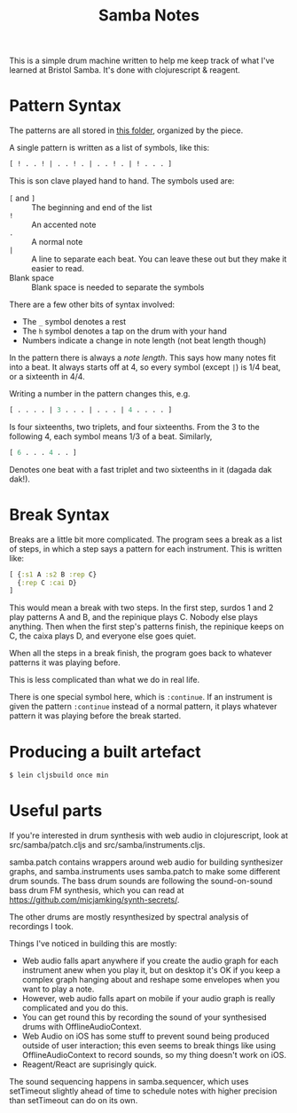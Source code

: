 #+TITLE: Samba Notes

This is a simple drum machine written to help me keep track of what
I've learned at Bristol Samba. It's done with clojurescript & reagent.

* Pattern Syntax

The patterns are all stored in [[./src/samba/patterns/][this folder]], organized by the piece.

A single pattern is written as a list of symbols, like this:

#+BEGIN_SRC cljs
[ ! . . ! | . . ! . | . . ! . | ! . . . ]
#+END_SRC

This is son clave played hand to hand. The symbols used are:

- ~[~ and ~]~ :: The beginning and end of the list
- ~!~ :: An accented note
- ~.~ :: A normal note
- ~|~ :: A line to separate each beat.
         You can leave these out but they make it easier to read.
- Blank space :: Blank space is needed to separate the symbols

There are a few other bits of syntax involved:

- The ~_~ symbol denotes a rest
- The ~h~ symbol denotes a tap on the drum with your hand
- Numbers indicate a change in note length (not beat length though)

In the pattern there is always a /note length/.
This says how many notes fit into a beat.
It always starts off at 4, so every symbol (except ~|~) is 1/4 beat, or a sixteenth in 4/4.

Writing a number in the pattern changes this, e.g.

#+BEGIN_SRC cljs
[ . . . . | 3 . . . | . . . | 4 . . . . ]
#+END_SRC

Is four sixteenths, two triplets, and four sixteenths.
From the 3 to the following 4, each symbol means 1/3 of a beat.
Similarly,

#+BEGIN_SRC cljs
[ 6 . . . 4 . . ]
#+END_SRC

Denotes one beat with a fast triplet and two sixteenths in it (dagada dak dak!).

* Break Syntax

Breaks are a little bit more complicated.
The program sees a break as a list of steps, in which a step says a pattern for each instrument.
This is written like:

#+BEGIN_SRC cljs
[ {:s1 A :s2 B :rep C}
  {:rep C :cai D}
]
#+END_SRC

This would mean a break with two steps.
In the first step, surdos 1 and 2 play patterns A and B, and the repinique plays C.
Nobody else plays anything.
Then when the first step's patterns finish, the repinique keeps on C, the caixa plays D, and everyone else goes quiet.

When all the steps in a break finish, the program goes back to whatever patterns it was playing before.

This is less complicated than what we do in real life.

There is one special symbol here, which is ~:continue~.
If an instrument is given the pattern ~:continue~ instead of a normal pattern, it plays whatever pattern it was playing before the break started.

* Producing a built artefact

#+BEGIN_SRC sh
$ lein cljsbuild once min
#+END_SRC

* Useful parts

If you're interested in drum synthesis with web audio in
clojurescript, look at src/samba/patch.cljs and
src/samba/instruments.cljs.

samba.patch contains wrappers around web audio for building
synthesizer graphs, and samba.instruments uses samba.patch to make
some different drum sounds. The bass drum sounds are following the
sound-on-sound bass drum FM synthesis, which you can read at
https://github.com/micjamking/synth-secrets/.

The other drums are mostly resynthesized by spectral analysis of
recordings I took.

Things I've noticed in building this are mostly:

- Web audio falls apart anywhere if you create the audio graph for
  each instrument anew when you play it, but on desktop it's OK
  if you keep a complex graph hanging about and reshape some envelopes
  when you want to play a note.
- However, web audio falls apart on mobile if your audio graph is really
  complicated and you do this.
- You can get round this by recording the sound of your synthesised drums
  with OfflineAudioContext.
- Web Audio on iOS has some stuff to prevent sound being produced
  outside of user interaction; this even seems to break things like using
  OfflineAudioContext to record sounds, so my thing doesn't work on iOS.
- Reagent/React are suprisingly quick.

The sound sequencing happens in samba.sequencer, which uses setTimeout
slightly ahead of time to schedule notes with higher precision than
setTimeout can do on its own.
